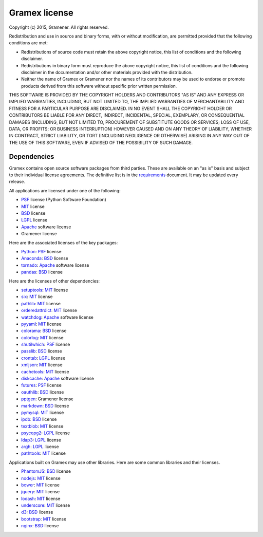 .. :license:

Gramex license
==============

Copyright (c) 2015, Gramener. All rights reserved.

Redistribution and use in source and binary forms, with or without modification,
are permitted provided that the following conditions are met:

- Redistributions of source code must retain the above copyright notice, this
  list of conditions and the following disclaimer.
- Redistributions in binary form must reproduce the above copyright notice, this
  list of conditions and the following disclaimer in the documentation and/or
  other materials provided with the distribution.
- Neither the name of Gramex or Gramener nor the names of its contributors may be
  used to endorse or promote products derived from this software without specific
  prior written permission.

THIS SOFTWARE IS PROVIDED BY THE COPYRIGHT HOLDERS AND CONTRIBUTORS "AS IS" AND
ANY EXPRESS OR IMPLIED WARRANTIES, INCLUDING, BUT NOT LIMITED TO, THE IMPLIED
WARRANTIES OF MERCHANTABILITY AND FITNESS FOR A PARTICULAR PURPOSE ARE
DISCLAIMED. IN NO EVENT SHALL THE COPYRIGHT HOLDER OR CONTRIBUTORS BE LIABLE FOR
ANY DIRECT, INDIRECT, INCIDENTAL, SPECIAL, EXEMPLARY, OR CONSEQUENTIAL DAMAGES
(INCLUDING, BUT NOT LIMITED TO, PROCUREMENT OF SUBSTITUTE GOODS OR SERVICES; LOSS
OF USE, DATA, OR PROFITS; OR BUSINESS INTERRUPTION) HOWEVER CAUSED AND ON ANY
THEORY OF LIABILITY, WHETHER IN CONTRACT, STRICT LIABILITY, OR TORT (INCLUDING
NEGLIGENCE OR OTHERWISE) ARISING IN ANY WAY OUT OF THE USE OF THIS SOFTWARE, EVEN
IF ADVISED OF THE POSSIBILITY OF SUCH DAMAGE.

Dependencies
------------

Gramex contains open source software packages from third parties. These are
available on an "as is" basis and subject to their individual license agreements.
The definitive list is in the `requirements`_ document. It may be updated every
release.

All applications are licensed under one of the following:

- `PSF`_ license (Python Software Foundation)
- `MIT`_ license
- `BSD`_ license
- `LGPL`_ license
- `Apache`_ software license
- Gramener license

Here are the associated licenses of the key packages:

- `Python`_: `PSF`_ license
- `Anaconda`_: `BSD`_ license
- `tornado`_: `Apache`_ software license
- `pandas`_: `BSD`_ license

Here are the licenses of other dependencies:

- `setuptools`_: `MIT`_ license
- `six`_: `MIT`_ license
- `pathlib`_: `MIT`_ license
- `orderedattrdict`_: `MIT`_ license
- `watchdog`_: `Apache`_ software license
- `pyyaml`_: `MIT`_ license
- `colorama`_: `BSD`_ license
- `colorlog`_: `MIT`_ license
- `shutilwhich`_: `PSF`_ license
- `passlib`_: `BSD`_ license
- `crontab`_: `LGPL`_ license
- `xmljson`_: `MIT`_ license
- `cachetools`_: `MIT`_ license
- `diskcache`_: `Apache`_ software license
- `futures`_: `PSF`_ license
- `oauthlib`_: `BSD`_ license
- `pptgen`_: Gramener license
- `markdown`_: `BSD`_ license
- `pymysql`_: `MIT`_ license
- `ipdb`_: `BSD`_ license
- `textblob`_: `MIT`_ license
- `psycopg2`_: `LGPL`_ license
- `ldap3`_: `LGPL`_ license
- `argh`_: `LGPL`_ license
- `pathtools`_: `MIT`_ license

.. _Python: https://www.python.org/
.. _Anaconda: https://docs.anaconda.com/anaconda/
.. _tornado: https://pypi.python.org/pypi/tornado
.. _pandas: https://pypi.python.org/pypi/pandas

.. _setuptools: https://pypi.python.org/pypi/setuptools
.. _six: https://pypi.python.org/pypi/six
.. _pathlib: https://pypi.python.org/pypi/pathlib
.. _orderedattrdict: https://pypi.python.org/pypi/orderedattrdict
.. _watchdog: https://pypi.python.org/pypi/watchdog
.. _pyyaml: https://pypi.python.org/pypi/pyyaml
.. _colorama: https://pypi.python.org/pypi/colorama
.. _colorlog: https://pypi.python.org/pypi/colorlog
.. _shutilwhich: https://pypi.python.org/pypi/shutilwhich
.. _passlib: https://pypi.python.org/pypi/passlib
.. _crontab: https://pypi.python.org/pypi/crontab
.. _xmljson: https://pypi.python.org/pypi/xmljson
.. _cachetools: https://pypi.python.org/pypi/cachetools
.. _diskcache: https://pypi.python.org/pypi/diskcache
.. _futures: https://pypi.python.org/pypi/futures
.. _oauthlib: https://pypi.python.org/pypi/oauthlib
.. _pptgen: https://pypi.python.org/pypi/pptgen
.. _markdown: https://pypi.python.org/pypi/markdown
.. _pymysql: https://pypi.python.org/pypi/pymysql
.. _ipdb: https://pypi.python.org/pypi/ipdb
.. _textblob: https://pypi.python.org/pypi/textblob
.. _psycopg2: https://pypi.python.org/pypi/psycopg2
.. _ldap3: https://pypi.python.org/pypi/ldap3
.. _argh: https://pypi.python.org/pypi/argh
.. _pathtools: https://pypi.python.org/pypi/pathtools
.. _requirements: https://code.gramener.com/s.anand/gramex/tree/master/requirements.txt

Applications built on Gramex may use other libraries. Here are some common
libraries and their licenses.

- `PhantomJS`_: `BSD`_ license
- `nodejs`_: `MIT`_ license
- `bower`_: `MIT`_ license
- `jquery`_: `MIT`_ license
- `lodash`_: `MIT`_ license
- `underscore`_: `MIT`_ license
- `d3`_: `BSD`_ license
- `bootstrap`_: `MIT`_ license
- `nginx`_: `BSD`_ license

.. _PhantomJS: https://github.com/ariya/phantomjs/
.. _nodejs: https://github.com/nodejs/node/
.. _bower: https://www.npmjs.com/package/bower
.. _jquery: https://www.npmjs.com/package/jquery
.. _lodash: https://www.npmjs.com/package/lodash
.. _underscore: https://www.npmjs.com/package/underscore
.. _d3: https://www.npmjs.com/package/d3
.. _bootstrap: https://www.npmjs.com/package/bootstrap
.. _nginx: https://nginx.org/

.. _MIT: https://opensource.org/licenses/MIT
.. _BSD: https://opensource.org/licenses/BSD-3-Clause
.. _LGPL: https://opensource.org/licenses/LGPL-3.0
.. _Apache: https://opensource.org/licenses/Apache-2.0
.. _PSF: https://opensource.org/licenses/Python-2.0
